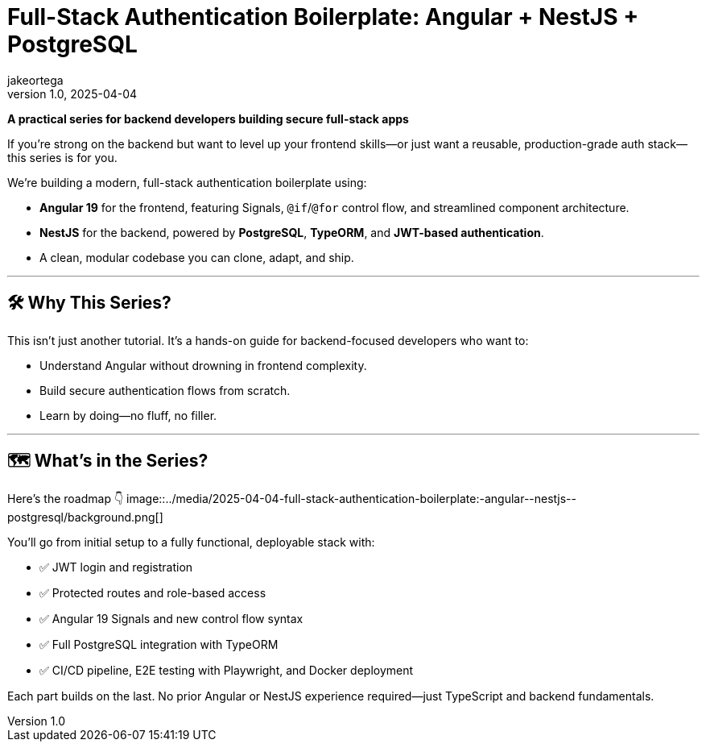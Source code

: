 = Full-Stack Authentication Boilerplate: Angular + NestJS + PostgreSQL
jakeortega
v1.0, 2025-04-04
:title: Full-Stack Authentication Boilerplate: Angular + NestJS + PostgreSQL
:lang: en
:tags: [angular, nestjs, postgresql, typeorm, jwt, authentication, frontend, typescript, nodejs]

*A practical series for backend developers building secure full-stack apps*

If you’re strong on the backend but want to level up your frontend skills—or
just want a reusable, production-grade auth stack—this series is for you.

We’re building a modern, full-stack authentication boilerplate using:

* *Angular 19* for the frontend, featuring Signals, `@if`/`@for` control
flow, and streamlined component architecture.
* *NestJS* for the backend, powered by *PostgreSQL*, *TypeORM*, and
*JWT-based authentication*.
* A clean, modular codebase you can clone, adapt, and ship.

'''''

== 🛠️ Why This Series?

This isn’t just another tutorial.
It’s a hands-on guide for backend-focused developers who want to:

* Understand Angular without drowning in frontend complexity.
* Build secure authentication flows from scratch.
* Learn by doing—no fluff, no filler.

'''''

== 🗺️ What’s in the Series?

Here’s the roadmap 👇
image::../media/2025-04-04-full-stack-authentication-boilerplate:-angular-+-nestjs-+-postgresql/background.png[]

You’ll go from initial setup to a fully functional, deployable stack with:

* ✅ JWT login and registration
* ✅ Protected routes and role-based access
* ✅ Angular 19 Signals and new control flow syntax
* ✅ Full PostgreSQL integration with TypeORM
* ✅ CI/CD pipeline, E2E testing with Playwright, and Docker deployment

Each part builds on the last.
No prior Angular or NestJS experience required—just TypeScript and backend
fundamentals.

